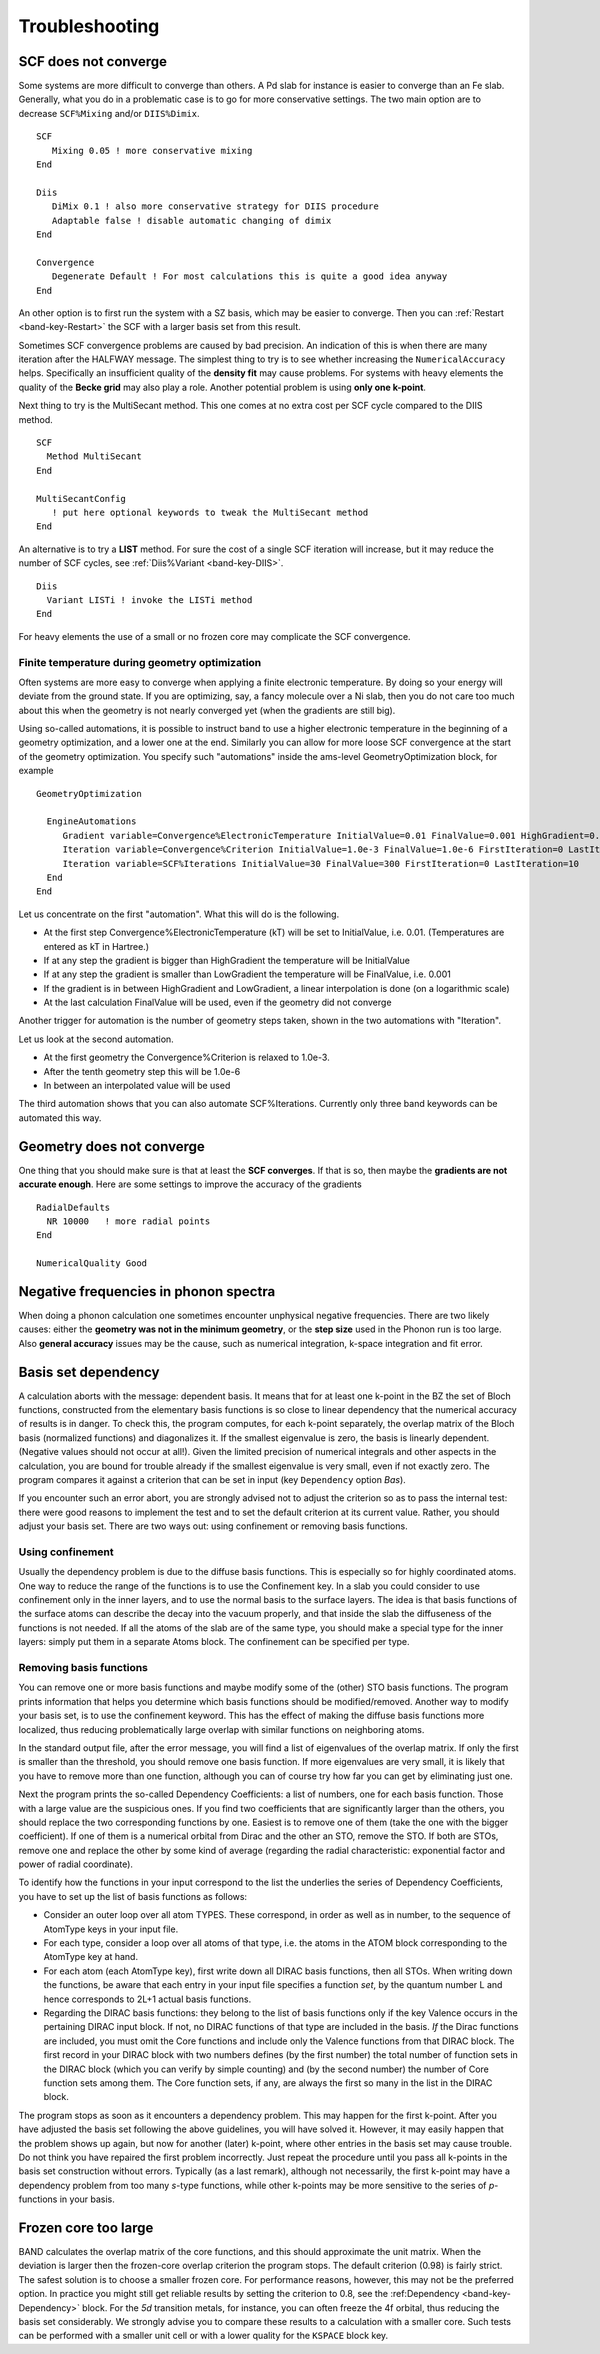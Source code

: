 Troubleshooting
***************

.. _scf_does_not_converge: 

SCF does not converge
=====================

Some systems are more difficult to converge than others. A Pd slab for instance is easier to converge than an Fe slab. Generally, what you do in a problematic case is to go for more conservative settings. The two main option are to decrease ``SCF%Mixing`` and/or ``DIIS%Dimix``.    

::

   SCF  
      Mixing 0.05 ! more conservative mixing
   End

   Diis  
      DiMix 0.1 ! also more conservative strategy for DIIS procedure  
      Adaptable false ! disable automatic changing of dimix
   End

   Convergence  
      Degenerate Default ! For most calculations this is quite a good idea anyway
   End

An other option is to first run the system with a SZ basis, which may be easier to converge. Then you can :ref:`Restart <band-key-Restart>` the SCF with a larger basis set from this result.

Sometimes SCF convergence problems are caused by bad precision. An indication of this is when there are many iteration after the HALFWAY message. The simplest thing to try is to see whether increasing the ``NumericalAccuracy`` helps. Specifically an insufficient quality of the **density fit** may cause problems. For systems with heavy elements the quality of the **Becke grid** may also play a role. Another potential problem is using **only one k-point**. 

Next thing to try is the MultiSecant method. This one comes at no extra cost per SCF cycle compared to the DIIS method.
::

   SCF  
     Method MultiSecant
   End

   MultiSecantConfig
      ! put here optional keywords to tweak the MultiSecant method
   End
   
An alternative is to try a **LIST** method. For sure the cost of a single SCF iteration will increase, but it may reduce the number of SCF cycles, see :ref:`Diis%Variant <band-key-DIIS>`. 

::

   Diis
     Variant LISTi ! invoke the LISTi method
   End  

For heavy elements the use of a small or no frozen core may complicate the SCF convergence. 

Finite temperature during geometry optimization
-----------------------------------------------

Often systems are more easy to converge when applying a finite electronic temperature. By doing so your energy will deviate from the ground state. If you are optimizing, say, a fancy molecule over a Ni slab, then you do not care too much about this when the geometry is not nearly converged yet (when the gradients are still big).

Using so-called automations, it is possible to instruct band to use a higher electronic temperature in the beginning of a geometry optimization, and a lower one at the end. Similarly you can allow for more loose SCF convergence at the start of the geometry optimization. You specify such "automations" inside the ams-level GeometryOptimization block, for example

::

  GeometryOptimization

    EngineAutomations
       Gradient variable=Convergence%ElectronicTemperature InitialValue=0.01 FinalValue=0.001 HighGradient=0.1 LowGradient=1.0e-3
       Iteration variable=Convergence%Criterion InitialValue=1.0e-3 FinalValue=1.0e-6 FirstIteration=0 LastIteration=10
       Iteration variable=SCF%Iterations InitialValue=30 FinalValue=300 FirstIteration=0 LastIteration=10
    End
  End


Let us concentrate on the first "automation". What this will do is the following. 

* At the first step Convergence%ElectronicTemperature (kT) will be set to InitialValue, i.e. 0.01. (Temperatures are entered as kT in Hartree.)
* If at any step the gradient is bigger than HighGradient the temperature will be InitialValue
* If at any step the gradient is smaller than LowGradient the temperature will be FinalValue, i.e. 0.001
* If the gradient is in between HighGradient and LowGradient, a linear interpolation is done (on a logarithmic scale)
* At the last calculation FinalValue will be used, even if the geometry did not converge

Another trigger for automation is the number of geometry steps taken, shown in the two automations with "Iteration". 

Let us look at the second automation.

* At the first geometry the Convergence%Criterion is relaxed to 1.0e-3.
* After the tenth geometry step this will be 1.0e-6
* In between an interpolated value will be used

The third automation shows that you can also automate SCF%Iterations. Currently only three band keywords can be automated this way.


.. _go_does_not_converge: 

Geometry does not converge
==========================

One thing that you should make sure is that at least the **SCF converges**. If that is so, then maybe the **gradients are not accurate enough**. Here are some settings to improve the accuracy of the gradients 

::

   RadialDefaults
     NR 10000   ! more radial points 
   End
   
   NumericalQuality Good
   
Negative frequencies in phonon spectra
======================================

When doing a phonon calculation one sometimes encounter unphysical negative frequencies. There are two likely causes: either the **geometry was not in the minimum geometry**, or the **step size** used in the Phonon run is too large. Also **general accuracy** issues may be the cause, such as numerical integration, k-space integration and fit error. 

Basis set dependency
====================

A calculation aborts with the message: dependent basis. It means that for at least one k-point in the BZ the set of Bloch functions, constructed from the elementary basis functions is so close to linear dependency that the numerical accuracy of results is in danger. To check this, the program computes, for each k-point separately, the overlap matrix of the Bloch basis (normalized functions) and diagonalizes it. If the smallest eigenvalue is zero, the basis is linearly dependent. (Negative values should not occur at all!). Given the limited precision of numerical integrals and other aspects in the calculation, you are bound for trouble already if the smallest eigenvalue is very small, even if not exactly zero. The program compares it against a criterion that can be set in input (key ``Dependency`` option *Bas*).  

If you encounter such an error abort, you are strongly advised not to adjust the criterion so as to pass the internal test: there were good reasons to implement the test and to set the default criterion at its current value. Rather, you should adjust your basis set. There are two ways out: using confinement or removing basis functions. 

Using confinement
-----------------

Usually the dependency problem is due to the diffuse basis functions. This is especially so for highly coordinated atoms. One way to reduce the range of the functions is to use the Confinement key. In a slab you could consider to use confinement only in the inner layers, and to use the normal basis to the surface layers. The idea is that basis functions of the surface atoms can describe the decay into the vacuum properly, and that inside the slab the diffuseness of the functions is not needed. If all the atoms of the slab are of the same type, you should make a special type for the inner layers: simply put them in a separate Atoms block. The confinement can be specified per type. 

Removing basis functions
------------------------

You can remove one or more basis functions and maybe modify some of the (other) STO basis functions. The program prints information that helps you determine which basis functions should be modified/removed. Another way to modify your basis set, is to use the confinement keyword. This has the effect of making the diffuse basis functions more localized, thus reducing problematically large overlap with similar functions on neighboring atoms. 

In the standard output file, after the error message, you will find a list of eigenvalues of the overlap matrix. If only the first is smaller than the threshold, you should remove one basis function. If more eigenvalues are very small, it is likely that you have to remove more than one function, although you can of course try how far you can get by eliminating just one. 

Next the program prints the so-called Dependency Coefficients: a list of numbers, one for each basis function. Those with a large value are the suspicious ones. If you find two coefficients that are significantly larger than the others, you should replace the two corresponding functions by one. Easiest is to remove one of them (take the one with the bigger coefficient). If one of them is a numerical orbital from Dirac and the other an STO, remove the STO. If both are STOs, remove one and replace the other by some kind of average (regarding the radial characteristic: exponential factor and power of radial coordinate). 

To identify how the functions in your input correspond to the list the underlies the series of Dependency Coefficients, you have to set up the list of basis functions as follows: 

+ Consider an outer loop over all atom TYPES. These correspond, in order as well as in number, to the sequence of AtomType keys in your input file.

+ For each type, consider a loop over all atoms of that type, i.e. the atoms in the ATOM block corresponding to the AtomType key at hand.

+ For each atom (each AtomType key), first write down all DIRAC basis functions, then all STOs. When writing down the functions, be aware that each entry in your input file specifies a function *set*, by the quantum number L and hence corresponds to 2L+1 actual basis functions.

+ Regarding the DIRAC basis functions: they belong to the list of basis functions only if the key Valence occurs in the pertaining DIRAC input block. If not, no DIRAC functions of that type are included in the basis.     *If* the Dirac functions are included, you must omit the Core functions and include only the Valence functions from that DIRAC block. The first record in your DIRAC block with two numbers defines (by the first number) the total number of function sets in the DIRAC block (which you can verify by simple counting) and (by the second number) the number of Core function sets among them. The Core function sets, if any, are always the first so many in the list in the DIRAC block.

The program stops as soon as it encounters a dependency problem. This may happen for the first k-point. After you have adjusted the basis set following the above guidelines, you will have solved it. However, it may easily happen that the problem shows up again, but now for another (later) k-point, where other entries in the basis set may cause trouble. Do not think you have repaired the first problem incorrectly. Just repeat the procedure until you pass all k-points in the basis set construction without errors. Typically (as a last remark), although not necessarily, the first k-point may have a dependency problem from too many *s*-type functions, while other k-points may be more sensitive to the series of *p*-functions in your basis. 

Frozen core too large
=====================

BAND calculates the overlap matrix of the core functions, and this should approximate the unit matrix. When the deviation is larger then the frozen-core overlap criterion the program stops. The default criterion (0.98) is fairly strict. The safest solution is to choose a smaller frozen core. For performance reasons, however, this may not be the preferred option. In practice you might still get reliable results by setting the criterion to 0.8, see the :ref:Dependency <band-key-Dependency>` block. For the *5d* transition metals, for instance, you can often freeze the 4f orbital, thus reducing the basis set considerably. We strongly advise you to compare these results to a calculation with a smaller core. Such tests can be performed with a smaller unit cell or with a lower quality for the ``KSPACE`` block key. 

